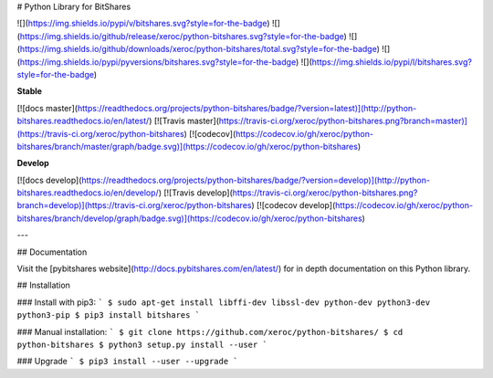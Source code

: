# Python Library for BitShares

![](https://img.shields.io/pypi/v/bitshares.svg?style=for-the-badge)
![](https://img.shields.io/github/release/xeroc/python-bitshares.svg?style=for-the-badge)
![](https://img.shields.io/github/downloads/xeroc/python-bitshares/total.svg?style=for-the-badge)
![](https://img.shields.io/pypi/pyversions/bitshares.svg?style=for-the-badge)
![](https://img.shields.io/pypi/l/bitshares.svg?style=for-the-badge)

**Stable**

[![docs master](https://readthedocs.org/projects/python-bitshares/badge/?version=latest)](http://python-bitshares.readthedocs.io/en/latest/)
[![Travis master](https://travis-ci.org/xeroc/python-bitshares.png?branch=master)](https://travis-ci.org/xeroc/python-bitshares)
[![codecov](https://codecov.io/gh/xeroc/python-bitshares/branch/master/graph/badge.svg)](https://codecov.io/gh/xeroc/python-bitshares)

**Develop**

[![docs develop](https://readthedocs.org/projects/python-bitshares/badge/?version=develop)](http://python-bitshares.readthedocs.io/en/develop/)
[![Travis develop](https://travis-ci.org/xeroc/python-bitshares.png?branch=develop)](https://travis-ci.org/xeroc/python-bitshares)
[![codecov develop](https://codecov.io/gh/xeroc/python-bitshares/branch/develop/graph/badge.svg)](https://codecov.io/gh/xeroc/python-bitshares)

---

## Documentation

Visit the [pybitshares website](http://docs.pybitshares.com/en/latest/) for in depth documentation on this Python library.

## Installation

### Install with pip3:
```
$ sudo apt-get install libffi-dev libssl-dev python-dev python3-dev python3-pip
$ pip3 install bitshares
```

### Manual installation:
```
$ git clone https://github.com/xeroc/python-bitshares/
$ cd python-bitshares
$ python3 setup.py install --user
```

### Upgrade
```
$ pip3 install --user --upgrade
```


